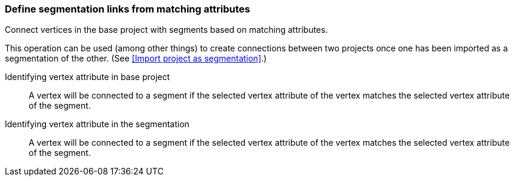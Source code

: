 ### Define segmentation links from matching attributes

Connect vertices in the base project with segments based on matching attributes.

This operation can be used (among other things) to create connections between two projects once
one has been imported as a segmentation of the other.
(See <<Import project as segmentation>>.)

====
[[base_id_attr]] Identifying vertex attribute in base project::
A vertex will be connected to a segment if the selected vertex attribute of the vertex
matches the selected vertex attribute of the segment.

[[seg_id_attr]] Identifying vertex attribute in the segmentation::
A vertex will be connected to a segment if the selected vertex attribute of the vertex
matches the selected vertex attribute of the segment.
====
